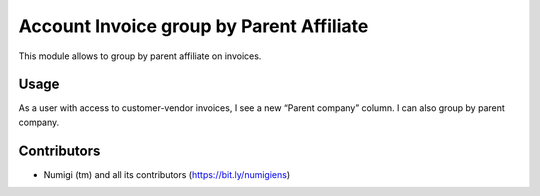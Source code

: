 Account Invoice group by Parent Affiliate
=========================================
This module allows to group by parent affiliate on invoices.

Usage
-----
As a user with access to customer-vendor invoices, I see a new “Parent company” column.
I can also group by parent company.

.. image:: static/description/invoice_parent_company.png


Contributors
------------
* Numigi (tm) and all its contributors (https://bit.ly/numigiens)
